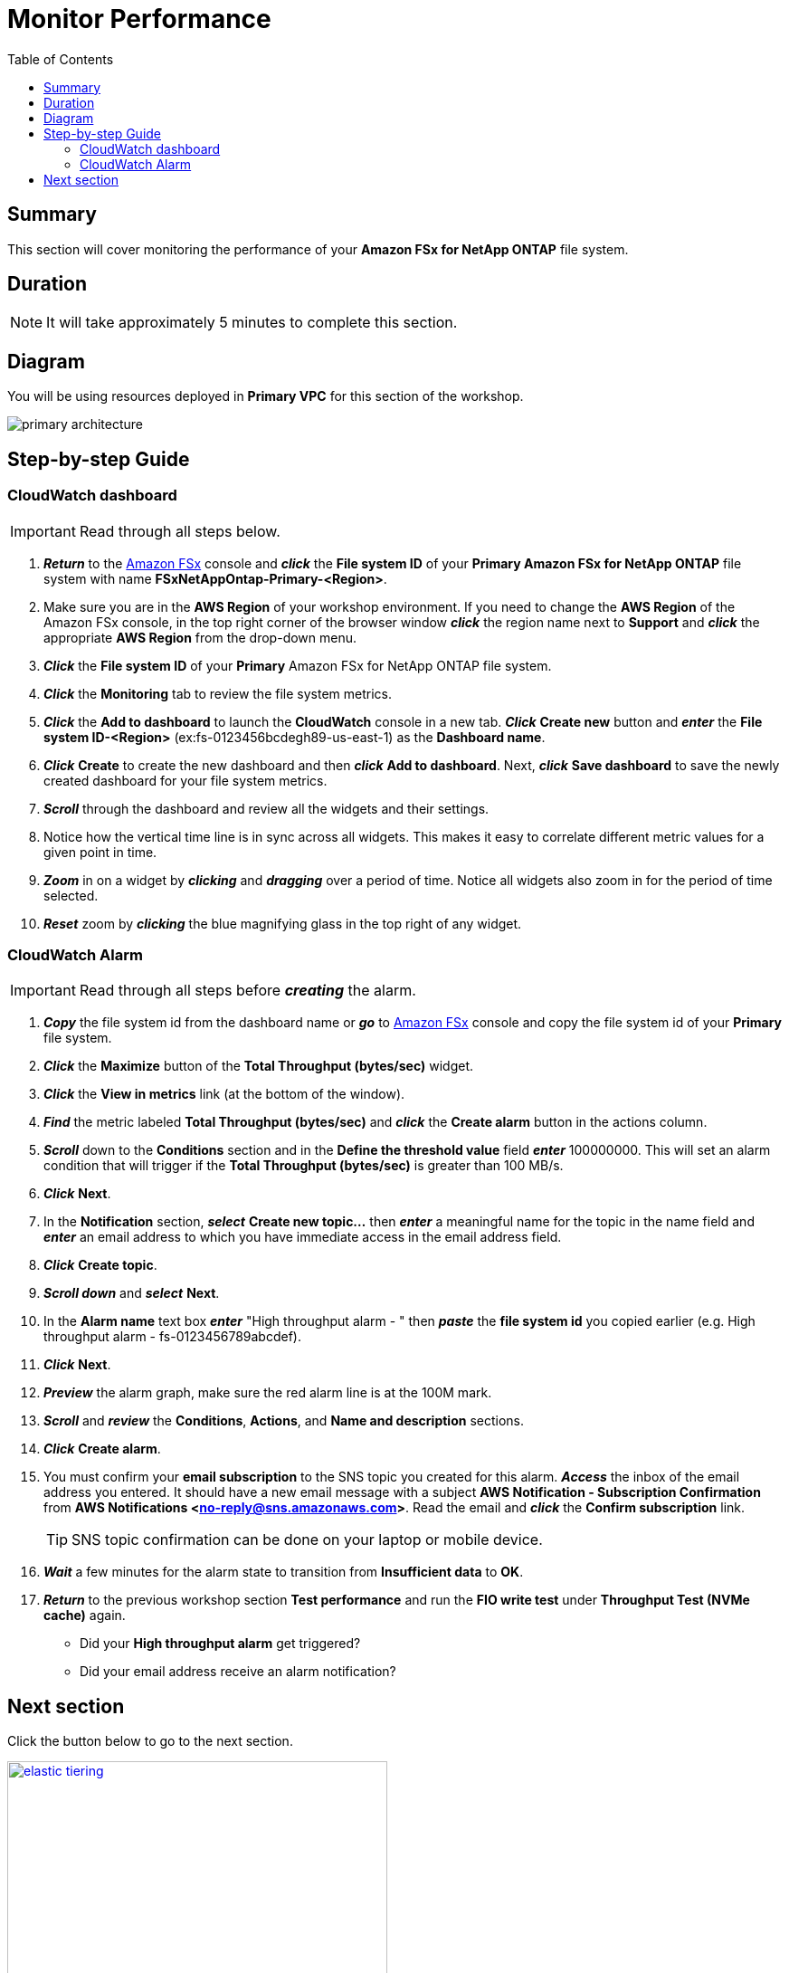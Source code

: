 = Monitor Performance
:toc:
:icons:
:linkattrs:
:imagesdir: ../resources/images


== Summary

This section will cover monitoring the performance of your *Amazon FSx for NetApp ONTAP* file system.


== Duration

NOTE: It will take approximately 5 minutes to complete this section.

== Diagram 

You will be using resources deployed in *Primary VPC* for this section of the workshop.

image::primary-architecture.png[align="center"]

== Step-by-step Guide

=== CloudWatch dashboard

IMPORTANT: Read through all steps below.

. *_Return_* to the link:https://console.aws.amazon.com/fsx/[Amazon FSx] console and *_click_* the *File system ID* of your *Primary Amazon FSx for NetApp ONTAP* file system with name *FSxNetAppOntap-Primary-<Region>*.

. Make sure you are in the *AWS Region* of your workshop environment. If you need to change the *AWS Region* of the Amazon FSx console, in the top right corner of the browser window *_click_* the region name next to *Support* and *_click_* the appropriate *AWS Region* from the drop-down menu.

. *_Click_* the *File system ID* of your *Primary* Amazon FSx for NetApp ONTAP file system.

. *_Click_* the *Monitoring* tab to review the file system metrics.

. *_Click_* the *Add to dashboard* to launch the *CloudWatch* console in a new tab. *_Click_* *Create new* button and *_enter_* the *File system ID-<Region>* (ex:fs-0123456bcdegh89-us-east-1) as the *Dashboard name*. 

. *_Click_* *Create* to create the new dashboard and then *_click_* *Add to dashboard*. Next, *_click_* *Save dashboard* to save the newly created dashboard for your file system metrics.

. *_Scroll_* through the dashboard and review all the widgets and their settings.
. Notice how the vertical time line is in sync across all widgets. This makes it easy to correlate different metric values for a given point in time.
. *_Zoom_* in on a widget by *_clicking_* and *_dragging_* over a period of time. Notice all widgets also zoom in for the period of time selected.
. *_Reset_* zoom by *_clicking_* the blue magnifying glass in the top right of any widget.


=== CloudWatch Alarm

IMPORTANT: Read through all steps before *_creating_* the alarm.

. *_Copy_* the file system id from the dashboard name or *_go_* to link:https://console.aws.amazon.com/fsx/[Amazon FSx] console and copy the file system id of your *Primary* file system.
. *_Click_* the *Maximize* button of the *Total Throughput (bytes/sec)* widget.
. *_Click_* the *View in metrics* link (at the bottom of the window).
. *_Find_* the metric labeled *Total Throughput (bytes/sec)* and *_click_* the *Create alarm* button in the actions column.
. *_Scroll_* down to the *Conditions* section and in the *Define the threshold value* field *_enter_* 100000000. This will set an alarm condition that will trigger if the *Total Throughput (bytes/sec)* is greater than 100 MB/s.
. *_Click_* *Next*.
. In the *Notification* section, *_select_* *Create new topic...* then *_enter_* a meaningful name for the topic in the name field and *_enter_* an email address to which you have immediate access in the email address field.
. *_Click_* *Create topic*.
. *_Scroll down_* and *_select_* *Next*.
. In the *Alarm name* text box *_enter_* "High throughput alarm - " then *_paste_* the *file system id* you copied earlier (e.g. High throughput alarm - fs-0123456789abcdef).
. *_Click_* *Next*.
. *_Preview_* the alarm graph, make sure the red alarm line is at the 100M mark.
. *_Scroll_* and *_review_* the *Conditions*, *Actions*, and *Name and description* sections.
. *_Click_* *Create alarm*.
. You must confirm your *email subscription* to the SNS topic you created for this alarm. *_Access_* the inbox of the email address you entered. It should have a new email message with a subject *AWS Notification - Subscription Confirmation* from *AWS Notifications <no-reply@sns.amazonaws.com>*. Read the email and *_click_* the *Confirm subscription* link. 
+
TIP: SNS topic confirmation can be done on your laptop or mobile device.
+
. *_Wait_* a few minutes for the alarm state to transition from *Insufficient data* to *OK*.
. *_Return_* to the previous workshop section *Test performance* and run the *FIO write test* under *Throughput Test (NVMe cache)* again.
* Did your *High throughput alarm* get triggered?
* Did your email address receive an alarm notification?


== Next section

Click the button below to go to the next section.

image::elastic-tiering.png[link=../11-tiering/, align="left",width=420]




